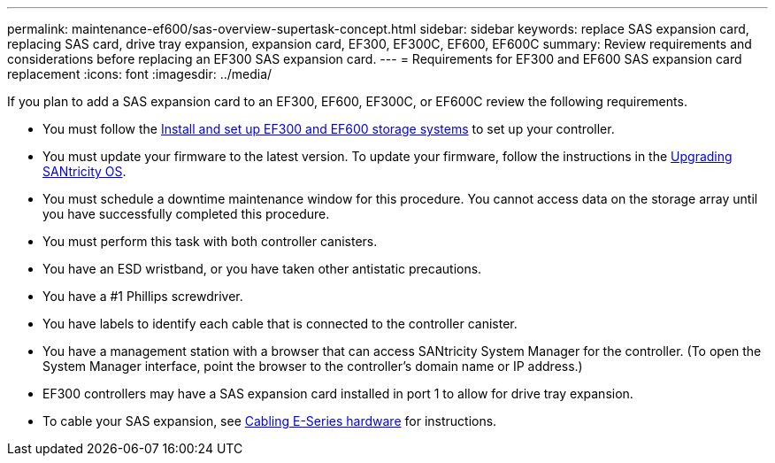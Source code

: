 ---
permalink: maintenance-ef600/sas-overview-supertask-concept.html
sidebar: sidebar
keywords: replace SAS expansion card, replacing SAS card, drive tray expansion, expansion card, EF300, EF300C, EF600, EF600C
summary:  Review requirements and considerations before replacing an EF300 SAS expansion card.
---
=  Requirements for EF300 and EF600 SAS expansion card replacement
:icons: font
:imagesdir: ../media/

[.lead]
If you plan to add a SAS expansion card to an EF300, EF600, EF300C, or EF600C review the following requirements.

* You must follow the link:../install-hw-ef600/index.html[Install and set up EF300 and EF600 storage systems] to set up your controller.
* You must update your firmware to the latest version. To update your firmware, follow the instructions in the link:../upgrade-santricity/index.html[Upgrading SANtricity OS].
* You must schedule a downtime maintenance window for this procedure. You cannot access data on the storage array until you have successfully completed this procedure.
* You must perform this task with both controller canisters.
* You have an ESD wristband, or you have taken other antistatic precautions.
* You have a #1 Phillips screwdriver.
* You have labels to identify each cable that is connected to the controller canister.
* You have a management station with a browser that can access SANtricity System Manager for the controller. (To open the System Manager interface, point the browser to the controller's domain name or IP address.)

* EF300 controllers may have a SAS expansion card installed in port 1 to allow for drive tray expansion.
* To cable your SAS expansion, see link:../install-hw-cabling/index.html[Cabling E-Series hardware] for instructions.
